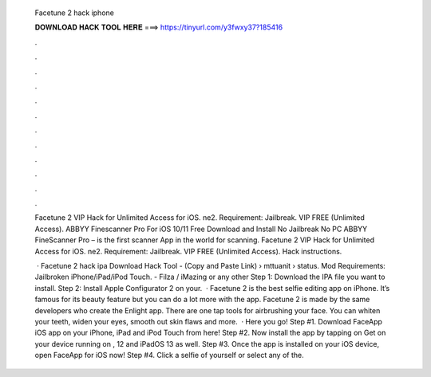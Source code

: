   Facetune 2 hack iphone
  
  
  
  𝐃𝐎𝐖𝐍𝐋𝐎𝐀𝐃 𝐇𝐀𝐂𝐊 𝐓𝐎𝐎𝐋 𝐇𝐄𝐑𝐄 ===> https://tinyurl.com/y3fwxy37?185416
  
  
  
  .
  
  
  
  .
  
  
  
  .
  
  
  
  .
  
  
  
  .
  
  
  
  .
  
  
  
  .
  
  
  
  .
  
  
  
  .
  
  
  
  .
  
  
  
  .
  
  
  
  .
  
  Facetune 2 VIP Hack for Unlimited Access for iOS. ne2. Requirement: Jailbreak. VIP FREE (Unlimited Access). ABBYY Finescanner Pro For iOS 10/11 Free Download and Install No Jailbreak No PC ABBYY FineScanner Pro – is the first scanner App in the world for scanning. Facetune 2 VIP Hack for Unlimited Access for iOS. ne2. Requirement: Jailbreak. VIP FREE (Unlimited Access). Hack instructions.
  
   · Facetune 2 hack ipa Download Hack Tool -  (Copy and Paste Link)  › mttuanit › status. Mod Requirements: Jailbroken iPhone/iPad/iPod Touch. - Filza / iMazing or any other Step 1: Download the IPA file you want to install. Step 2: Install Apple Configurator 2 on your.  · Facetune 2 is the best selfie editing app on iPhone. It’s famous for its beauty feature but you can do a lot more with the app. Facetune 2 is made by the same developers who create the Enlight app. There are one tap tools for airbrushing your face. You can whiten your teeth, widen your eyes, smooth out skin flaws and more.  · Here you go! Step #1. Download FaceApp iOS app on your iPhone, iPad and iPod Touch from here! Step #2. Now install the app by tapping on Get on your device running on , 12 and iPadOS 13 as well. Step #3. Once the app is installed on your iOS device, open FaceApp for iOS now! Step #4. Click a selfie of yourself or select any of the.

